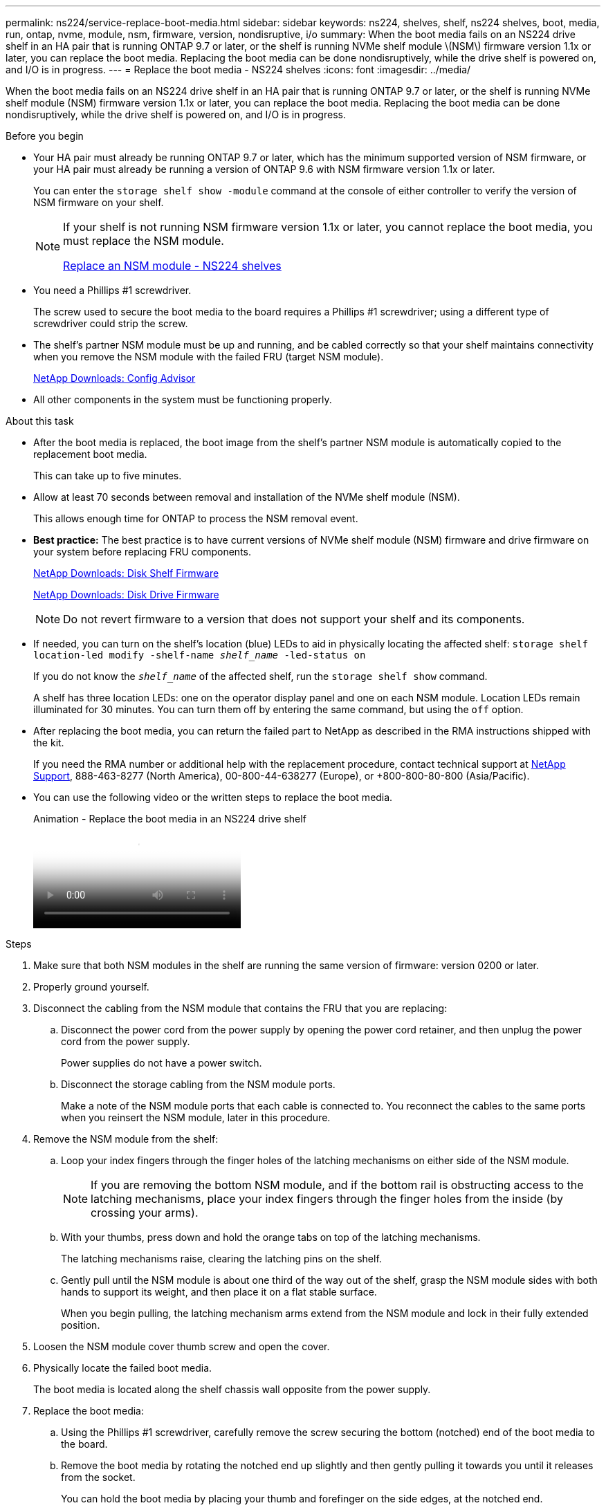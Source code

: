 ---
permalink: ns224/service-replace-boot-media.html
sidebar: sidebar
keywords: ns224, shelves, shelf, ns224 shelves, boot, media, run, ontap, nvme, module, nsm, firmware, version, nondisruptive, i/o
summary: When the boot media fails on an NS224 drive shelf in an HA pair that is running ONTAP 9.7 or later, or the shelf is running NVMe shelf module \(NSM\) firmware version 1.1x or later, you can replace the boot media. Replacing the boot media can be done nondisruptively, while the drive shelf is powered on, and I/O is in progress.
---
= Replace the boot media - NS224 shelves
:icons: font
:imagesdir: ../media/

[.lead]
When the boot media fails on an NS224 drive shelf in an HA pair that is running ONTAP 9.7 or later, or the shelf is running NVMe shelf module (NSM) firmware version 1.1x or later, you can replace the boot media. Replacing the boot media can be done nondisruptively, while the drive shelf is powered on, and I/O is in progress.

.Before you begin

* Your HA pair must already be running ONTAP 9.7 or later, which has the minimum supported version of NSM firmware, or your HA pair must already be running a version of ONTAP 9.6 with NSM firmware version 1.1x or later.
+
You can enter the `storage shelf show -module` command at the console of either controller to verify the version of NSM firmware on your shelf.
+
[NOTE]
====
If your shelf is not running NSM firmware version 1.1x or later, you cannot replace the boot media, you must replace the NSM module.

link:service-replace-nsm100.html[Replace an NSM module - NS224 shelves^]
====
* You need a Phillips #1 screwdriver.
+
The screw used to secure the boot media to the board requires a Phillips #1 screwdriver; using a different type of screwdriver could strip the screw.

* The shelf's partner NSM module must be up and running, and be cabled correctly so that your shelf maintains connectivity when you remove the NSM module with the failed FRU (target NSM module).
+
https://mysupport.netapp.com/site/tools/tool-eula/activeiq-configadvisor[NetApp Downloads: Config Advisor^]

* All other components in the system must be functioning properly.

.About this task

* After the boot media is replaced, the boot image from the shelf's partner NSM module is automatically copied to the replacement boot media.
+
This can take up to five minutes.

* Allow at least 70 seconds between removal and installation of the NVMe shelf module (NSM).
+
This allows enough time for ONTAP to process the NSM removal event.

* *Best practice:* The best practice is to have current versions of NVMe shelf module (NSM) firmware and drive firmware on your system before replacing FRU components.
+
https://mysupport.netapp.com/site/downloads/firmware/disk-shelf-firmware[NetApp Downloads: Disk Shelf Firmware^]
+
https://mysupport.netapp.com/site/downloads/firmware/disk-drive-firmware[NetApp Downloads: Disk Drive Firmware^]
+
[NOTE]
====
Do not revert firmware to a version that does not support your shelf and its components.


====

* If needed, you can turn on the shelf's location (blue) LEDs to aid in physically locating the affected shelf: `storage shelf location-led modify -shelf-name _shelf_name_ -led-status on`
+
If you do not know the `_shelf_name_` of the affected shelf, run the `storage shelf show` command.
+
A shelf has three location LEDs: one on the operator display panel and one on each NSM module. Location LEDs remain illuminated for 30 minutes. You can turn them off by entering the same command, but using the `off` option.

* After replacing the boot media, you can return the failed part to NetApp as described in the RMA instructions shipped with the kit.
+
If you need the RMA number or additional help with the replacement procedure, contact technical support at https://mysupport.netapp.com/site/global/dashboard[NetApp Support^], 888-463-8277 (North America), 00-800-44-638277 (Europe), or +800-800-80-800 (Asia/Pacific).

* You can use the following video or the written steps to replace the boot media.
+
video::20ed85f9-1f80-4e0e-9219-ab4600070d8a[panopto, title="Animation - Replace the boot media in an NS224 drive shelf"]

.Steps

. Make sure that both NSM modules in the shelf are running the same version of firmware: version 0200 or later.
. Properly ground yourself.
. Disconnect the cabling from the NSM module that contains the FRU that you are replacing:
 .. Disconnect the power cord from the power supply by opening the power cord retainer, and then unplug the power cord from the power supply.
+
Power supplies do not have a power switch.

 .. Disconnect the storage cabling from the NSM module ports.
+
Make a note of the NSM module ports that each cable is connected to. You reconnect the cables to the same ports when you reinsert the NSM module, later in this procedure.
. Remove the NSM module from the shelf:
 .. Loop your index fingers through the finger holes of the latching mechanisms on either side of the NSM module.
+
NOTE: If you are removing the bottom NSM module, and if the bottom rail is obstructing access to the latching mechanisms, place your index fingers through the finger holes from the inside (by crossing your arms).

 .. With your thumbs, press down and hold the orange tabs on top of the latching mechanisms.
+
The latching mechanisms raise, clearing the latching pins on the shelf.

 .. Gently pull until the NSM module is about one third of the way out of the shelf, grasp the NSM module sides with both hands to support its weight, and then place it on a flat stable surface.
+
When you begin pulling, the latching mechanism arms extend from the NSM module and lock in their fully extended position.
. Loosen the NSM module cover thumb screw and open the cover.
. Physically locate the failed boot media.
+
The boot media is located along the shelf chassis wall opposite from the power supply.

. Replace the boot media:
 .. Using the Phillips #1 screwdriver, carefully remove the screw securing the bottom (notched) end of the boot media to the board.
 .. Remove the boot media by rotating the notched end up slightly and then gently pulling it towards you until it releases from the socket.
+
You can hold the boot media by placing your thumb and forefinger on the side edges, at the notched end.

 .. Unpack the boot media from the antistatic bag.
 .. Insert the replacement boot media by pushing it gently into the socket until it is seated squarely and completely in the socket.
+
You can hold the boot media by placing your thumb and forefinger on the side edges, at the notched end. Make sure that the side with the heat sink is facing up.
+
When correctly seated, and when you let go of the boot media, the notched end of the boot media is angled up, away from the board, because it is not yet secured with the screw.

 .. Gently hold down the notched end of the boot media as you insert and tighten the screw with the screwdriver to secure the boot media in place.
+
NOTE: Tighten the screw just enough to hold the boot media securely in place, but do not overtighten.
. Close the NSM module cover, and then tighten the thumb screw.
. Reinsert the NSM module into the shelf:
 .. Make sure that the latching mechanism arms are locked in the fully extended position.
 .. Using both hands, gently slide the NSM module into the shelf until the weight of the NSM module is fully supported by the shelf.
 .. Push the NSM module into the shelf until it stops (about half an inch from the back of the shelf).
+
You can place your thumbs on the orange tabs on the front of each finger loop (of the latching mechanism arms) to push in the NSM module.

 .. Loop your index fingers through the finger holes of the latching mechanisms on either side of the NSM module.
+
NOTE: If you are inserting the bottom NSM module, and if the bottom rail is obstructing access to the latching mechanisms, place your index fingers through the finger holes from the inside (by crossing your arms).

 .. With your thumbs, press down and hold the orange tabs on top of the latching mechanisms.
 .. Gently push forward to get the latches over the stop.
 .. Release your thumbs from the tops of the latching mechanisms, and then continue pushing until the latching mechanisms snap into place.
+
The NSM module should be fully inserted into the shelf and flush with the edges of the shelf.
. Reconnect the cabling to the NSM module:
 .. Reconnect the storage cabling to the same two NSM module ports.
+
Cables are inserted with the connector pull-tab facing up. When a cable is inserted correctly, it clicks into place.

 .. Reconnect the power cord to the power supply, and then secure the power cord with the power cord retainer.
+
When functioning correctly, a power supply's bicolored LED illuminates green.
+
Additionally, both NSM module port LNK (green) LEDs illuminate. If a LNK LED does not illuminate, reseat the cable.
. Verify that the attention (amber) LEDs on the NSM module containing the failed boot media and the shelf operator display panel are no longer illuminated.
+
It can take between 5 to 10 minutes for the attention LEDs to turn off. This is the amount of time it takes the NSM module to reboot and the boot media image copy to complete.
+
If the fault LEDs remain on, the boot media might not be seated correctly or there might be another issue and you should contact technical support for assistance.

. Verify that the NSM module is cabled correctly, by running Active IQ Config Advisor.
+
If any cabling errors are generated, follow the corrective actions provided.
+
https://mysupport.netapp.com/site/tools/tool-eula/activeiq-configadvisor[NetApp Downloads: Config Advisor^]
